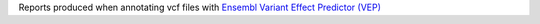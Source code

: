 Reports produced when annotating vcf files with `Ensembl Variant Effect Predictor (VEP) <https://asia.ensembl.org/info/docs/tools/vep/index.html>`_